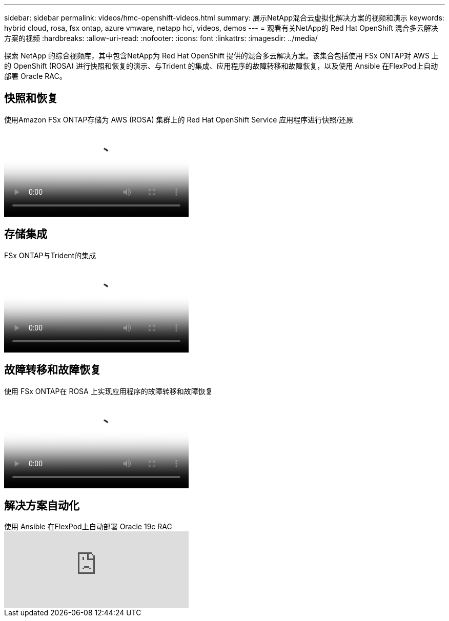 ---
sidebar: sidebar 
permalink: videos/hmc-openshift-videos.html 
summary: 展示NetApp混合云虚拟化解决方案的视频和演示 
keywords: hybrid cloud, rosa, fsx ontap, azure vmware, netapp hci, videos, demos 
---
= 观看有关NetApp的 Red Hat OpenShift 混合多云解决方案的视频
:hardbreaks:
:allow-uri-read: 
:nofooter: 
:icons: font
:linkattrs: 
:imagesdir: ../media/


[role="lead"]
探索 NetApp 的综合视频库，其中包含NetApp为 Red Hat OpenShift 提供的混合多云解决方案。该集合包括使用 FSx ONTAP对 AWS 上的 OpenShift (ROSA) 进行快照和恢复的演示、与Trident 的集成、应用程序的故障转移和故障恢复，以及使用 Ansible 在FlexPod上自动部署 Oracle RAC。



== 快照和恢复

.使用Amazon FSx ONTAP存储为 AWS (ROSA) 集群上的 Red Hat OpenShift Service 应用程序进行快照/还原
video::36ecf505-5d1d-4e99-a6f8-b11c00341793[panopto,width=360]


== 存储集成

.FSx ONTAP与Trident的集成
video::621ae20d-7567-4bbf-809d-b01200fa7a68[panopto,width=360]


== 故障转移和故障恢复

.使用 FSx ONTAP在 ROSA 上实现应用程序的故障转移和故障恢复
video::e9a07d79-42a1-4480-86be-b01200fa62f5[panopto,width=360]


== 解决方案自动化

.使用 Ansible 在FlexPod上自动部署 Oracle 19c RAC
video::VcQMJIRzhoY[youtube,width=360]